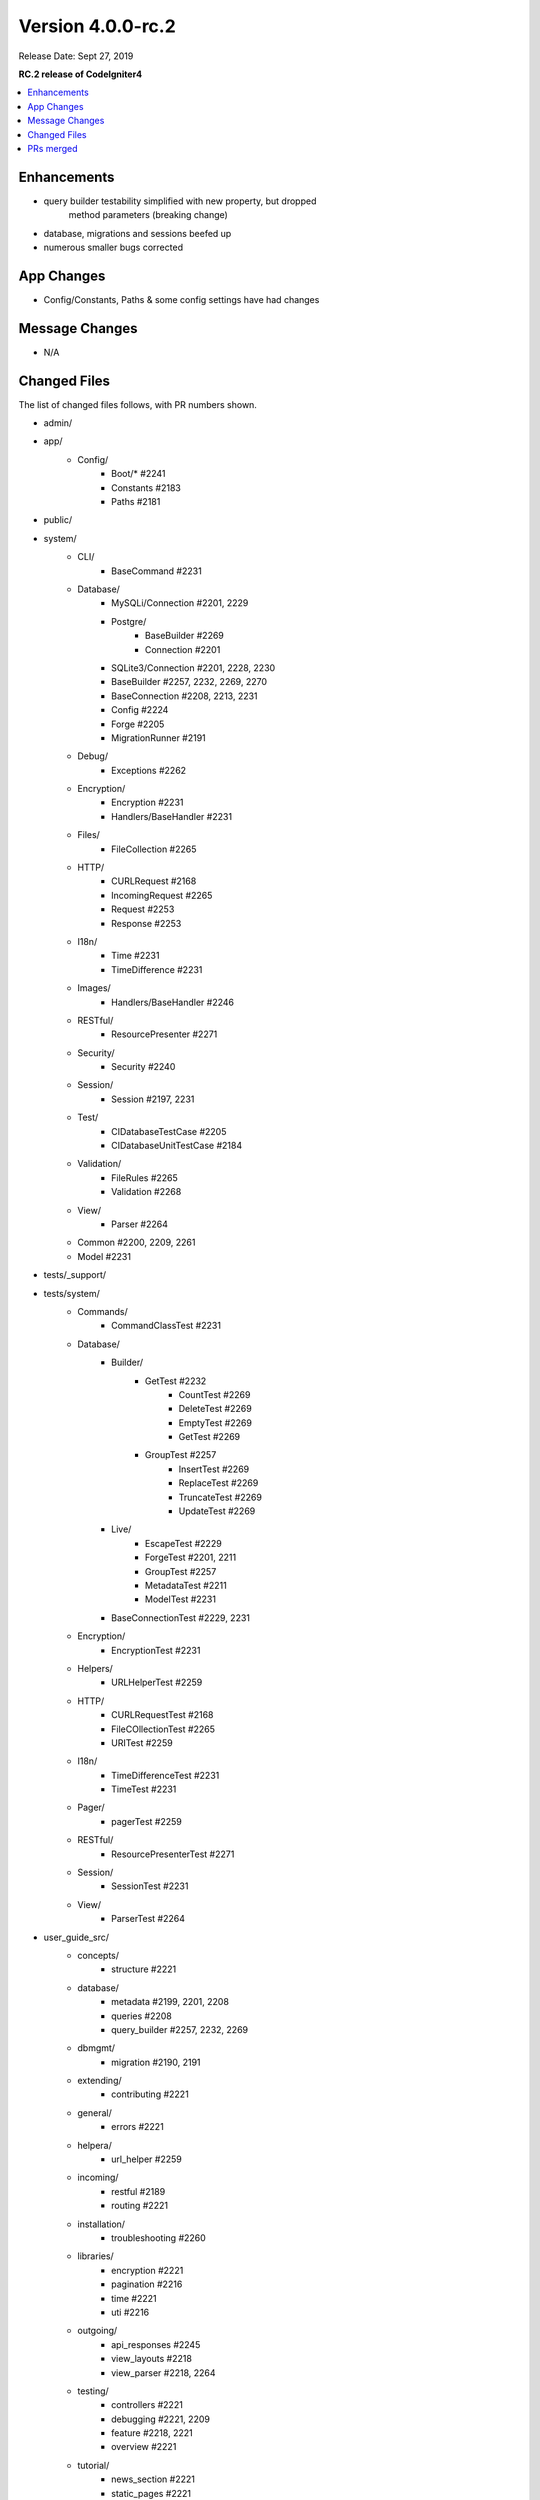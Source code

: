 Version 4.0.0-rc.2
==================

Release Date: Sept 27, 2019

**RC.2 release of CodeIgniter4**

.. contents::
    :local:
    :depth: 2

Enhancements
------------

- query builder testability simplified with new property, but dropped
    method parameters (breaking change)
- database, migrations and sessions beefed up
- numerous smaller bugs corrected

App Changes
-----------

- Config/Constants, Paths & some config settings have had changes

Message Changes
---------------

- N/A

Changed Files
-------------

The list of changed files follows, with PR numbers shown.

- admin/

- app/
    - Config/
        - Boot/* #2241
        - Constants #2183
        - Paths #2181
- public/

- system/
    - CLI/
        - BaseCommand #2231
    - Database/
        - MySQLi/Connection #2201, 2229
        - Postgre/
            - BaseBuilder #2269
            - Connection #2201
        - SQLite3/Connection #2201, 2228, 2230
        - BaseBuilder #2257, 2232, 2269, 2270
        - BaseConnection #2208, 2213, 2231
        - Config #2224
        - Forge #2205
        - MigrationRunner #2191
    - Debug/
        - Exceptions #2262
    - Encryption/
        - Encryption #2231
        - Handlers/BaseHandler #2231
    - Files/
        - FileCollection #2265
    - HTTP/
        - CURLRequest #2168
        - IncomingRequest #2265
        - Request #2253
        - Response #2253
    - I18n/
        - Time #2231
        - TimeDifference #2231
    - Images/
        - Handlers/BaseHandler #2246
    - RESTful/
        - ResourcePresenter #2271
    - Security/
        - Security #2240
    - Session/
        - Session #2197, 2231
    - Test/
        - CIDatabaseTestCase #2205
        - CIDatabaseUnitTestCase #2184
    - Validation/
        - FileRules #2265
        - Validation #2268
    - View/
        - Parser #2264

    - Common #2200, 2209, 2261
    - Model #2231

- tests/_support/

- tests/system/
    - Commands/
        - CommandClassTest #2231
    - Database/
        - Builder/
            - GetTest #2232
                        - CountTest #2269
                        - DeleteTest #2269
                        - EmptyTest #2269
                        - GetTest #2269
            - GroupTest #2257
                        - InsertTest #2269
                        - ReplaceTest #2269
                        - TruncateTest #2269
                        - UpdateTest #2269
        - Live/
            - EscapeTest #2229
            - ForgeTest #2201, 2211
            - GroupTest #2257
            - MetadataTest #2211
            - ModelTest #2231
        - BaseConnectionTest #2229, 2231
    - Encryption/
        - EncryptionTest #2231
    - Helpers/
        - URLHelperTest #2259
    - HTTP/
        - CURLRequestTest #2168
        - FileCOllectionTest #2265
        - URITest #2259
    - I18n/
        - TimeDifferenceTest #2231
        - TimeTest #2231
    - Pager/
        - pagerTest #2259
    - RESTful/
        - ResourcePresenterTest #2271
    - Session/
        - SessionTest #2231
    - View/
        - ParserTest #2264

- user_guide_src/
    - concepts/
        - structure #2221
    - database/
        - metadata #2199, 2201, 2208
        - queries #2208
        - query_builder #2257, 2232, 2269
    - dbmgmt/
        - migration #2190, 2191
    - extending/
        - contributing #2221
    - general/
        - errors #2221
    - helpera/
        - url_helper #2259
    - incoming/
        - restful #2189
        - routing #2221
    - installation/
        - troubleshooting #2260
    - libraries/
        - encryption #2221
        - pagination #2216
        - time #2221
        - uti #2216
    - outgoing/
        - api_responses #2245
        - view_layouts #2218
        - view_parser #2218, 2264
    - testing/
        - controllers #2221
        - debugging #2221, 2209
        - feature #2218, 2221
        - overview #2221
    - tutorial/
        - news_section #2221
        - static_pages #2221

PRs merged
----------

- #2271 fix ResourcePresenter::setModel()
- #2270 groupStart() refactorization
- #2269 testMode() method for BaseBuilder
- #2268 Validation session use only if exists
- #2267 Tests setUp and tearDown: void
- #2265 Fix a validation issue on multiple file upload
- #2264 fix. Parser allow other extension
- #2262 Fix parameter type in Debug/Exceptions
- #2261 Fix lang() signature
- #2260 Explain the whoops page
- #2259 Add URI & url_helper tests
- #2257 Several updates to the HAVING clauses
- #2253 Fix invalid parameters
- #2246 EXIF not supported for GIF
- #2245 Fix class ref parameter types
- #2241 Fix ini_set parameter type
- #2240 Handle JSON POSTs in CSRF
- #2232 Fixes BaseBuilder getWhere() bug
- #2231 Add magic __isset to classes with __get
- #2230 Add escape to SQLite _listTables()
- #2229 MySQLi escapeLikeStringDirect()
- #2228 Exclude `sqlite_%` from listTables()
- #2224 change new \Config\Database() to config('Database')
- #2221 Documentation fixes
- #2218 Typo corrected
- #2216 Update uri.rst
- #2213 Filter listTables cache response on constrainPrefix
- #2211 Add listTable() tests
- #2209 Add trace()
- #2208 Add $db->getPrefix()
- #2205 Fix empty() bug on DBPrefix
- #2201 Foreign key columns
- #2200 Notify Kint of dd alias
- #2199 Add getForeignKeyData to User Guide
- #2187 Update Session.php
- #2191 Migration rollback reverse
- #2190 Fix name of ForeignKeyChecks
- #2189 missing return
- #2184 Fix case on "Seeds/" directory
- #2183 Check `defined` for constants
- #2181 Remove copy-paste extraneous text
- #2168 Fix for CURL for 'debug' option
